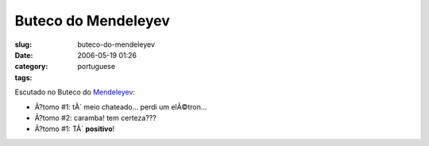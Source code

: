 Buteco do Mendeleyev
####################
:slug: buteco-do-mendeleyev
:date: 2006-05-19 01:26
:category:
:tags: portuguese

Escutado no Buteco do
`Mendeleyev <http://pt.wikipedia.org/wiki/Dmitri_Ivanovich_Mendeleyev>`__:

-  Ã?tomo #1: tÃ´ meio chateado… perdi um elÃ©tron…
-  Ã?tomo #2: caramba! tem certeza???
-  Ã?tomo #1: TÃ´ **positivo**!

